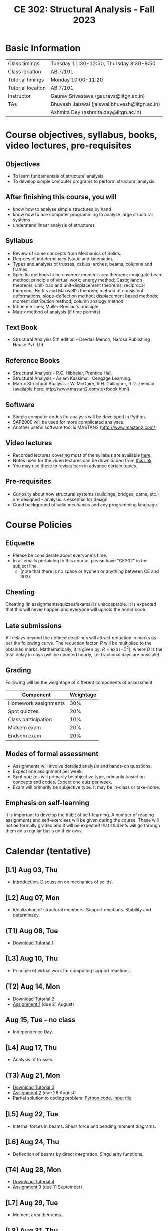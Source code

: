 #+TITLE: CE 302: Structural Analysis - Fall 2023
# #+OPTIONS: 

* Basic Information
|-------------------+-------------------------------------------------------------|
| Class timings     | Tuesday 11:30-12:50, Thursday 8:30-9:50  |
| Class location    | AB 7/101                                                    |
|-------------------+-------------------------------------------------------------|
| Tutorial timings  | Monday 10:00-11:20                                          |
| Tutorial location | AB 7/101                                                    |
|-------------------+-------------------------------------------------------------|
| Instructor        | Gaurav Srivastava (gauravs@iitgn.ac.in)                     |
|-------------------+-------------------------------------------------------------|
| TAs               | Bhuvesh Jaiswal (jaiswal.bhuvesh@iitgn.ac.in)               |
|                   | Ashmita Dey (ashmita.dey@iitgn.ac.in)                       |
|-------------------+-------------------------------------------------------------|


* Course objectives, syllabus, books, video lectures, pre-requisites
** Objectives
- To learn fundamentals of structural analysis.
- To develop simple computer programs to perform structural analysis.

** After finishing this course, you will
- know how to analyse simple structures by hand
- know how to use computer programming to analyze large structural systems
- understand linear analysis of structures

** Syllabus
- Review of some concepts from Mechanics of Solids.
- Degrees of indeterminacy (static and kinematic).
- Types and analysis of trusses, cables, arches, beams, columns and frames.
- Specific methods to be covered: moment area theorem; conjugate beam method; principle of virtual work; energy method; Castigliano’s theorems; unit-load and unit-displacement theorems; reciprocal theorems; Betti's and Maxwell's theorem; method of consistent deformations; slope-deflection method; displacement based methods; moment distribution method; column analogy method
- Influence lines; Muller-Breslau's principle
- Matrix method of analysis (if time permits)

** Text Book
- Structural Analysis 5th edition - Devdas Menon, Narosa Publishing House Pvt. Ltd.

** Reference Books
- Structural Analysis - R.C. Hibbeler, Prentice Hall.
- Structural Analysis - Aslam Kassimali, Cengage Learning.
- Matrix Structural Analysis - W. McGuire, R.H. Gallagher, R.D. Ziemian (available here: http://www.mastan2.com/textbook.html).

** Software
- Simple computer codes for analysis will be developed in Python.
- SAP2000 will be used for more complicated analyses.
- Another useful software tool is MASTAN2 (http://www.mastan2.com/)

** Video lectures
- Recorded lectures covering most of the syllabus are available [[https://www.youtube.com/watch?v=KU9GYaHTggY&list=PLKg8NoX0BvK3NuUsHHFGsEV4bZ2UkPFa7][here]].
- Notes used for the video lectures can be downloaded from [[https://drive.google.com/file/d/11r7tvgJRdWneozB_me78v2imqQutjZBC/view?usp=sharing][this link]].
- You may use these to revise/learn in advance certain topics.

** Pre-requisites
- Curiosity about how structural systems (buildings, bridges, dams, etc.) are designed -- analysis is essential for design.
- Good background of solid mechanics and any programming language.

* Course Policies
** Etiquette
- Please be considerate about everyone's time.
- In all emails pertaining to this course, please have "CE302" in the subject line.
	- (note that there is no space or hyphen or anything between CE and 302)

** Cheating
Cheating (in assignments/quizzes/exams) is unacceptable. It is expected that this will never happen and everyone will uphold the honor code.

** Late submissions
All delays beyond the defined deadlines will attract reduction in marks as per the following curve.
The reduction factor, $R$ will be multiplied to the obtained marks. Mathematically, it is given by: $R = \exp(-D^2)$, where $D$ is the total delay in days (will be counted hourly, i.e. fractional days are possible).
[[./imgs/deadline-delay-reduction.png]]

** Grading
Following will be the weightage of different components of assessment
| Component            | Weightage |
|----------------------+-----------|
| Homework assignments |       30% |
| Spot quizzes         |       20% |
| Class participation  |       10% |
| Midsem exam          |       20% |
| Endsem exam          |       20% |

** Modes of formal assessment
- Assignments will involve detailed analysis and hands-on questions.
- Expect one assignment per week.
- Spot quizzes will primarily be objective type, primarily based on concepts and codes. Expect one quiz per week.
- Exam will primarily be subjective type. It may be in-class or take-home.

** Emphasis on self-learning
It is important to develop the habit of self-learning. A number of reading assignments and self-exercises will be given during the course. These will not be formally graded and it will be expected that students will go through them on a regular basis on their own.

* Calendar (tentative)
# run the following to create calendar date list
#+BEGIN_SRC emacs-lisp :exports none
;; (let ((start_date "2023-08-02")
;;       (end_date   "2023-11-24"))
;;   ;(message (1+ start_date))
;;   ;(message (org-parse-time-string start_date))
;;   (gs/calendar-list start_date end_date)
;; )
(gs/calendar-list "2023-08-02" "2023-11-24")
#+END_SRC

** [L1] Aug 03, Thu
- Introduction. Discussion on mechanics of solids.
** [L2] Aug 07, Mon
- Idealization of structural members. Support reactions. Stability and determinacy.
** (T1) Aug 08, Tue
- [[https://drive.google.com/file/d/1-PlOJjICuQxCp_1yApbPxeer4iluRw4_/view?usp=sharing][Download Tutorial 1]]
** [L3] Aug 10, Thu
- Principle of virtual work for computing support reactions.
** (T2) Aug 14, Mon
- [[https://drive.google.com/file/d/1g3rs1mZ9ZLZWQ_pA7ZwNzIj5O7a_ajgW/view?usp=sharing][Download Tutorial 2]]
- [[https://drive.google.com/file/d/1nRiGO-myzmOm6xg-YzqhUwHe0HcliRus/view?usp=sharing][Assignment 1]] (due 21 August)
** Aug 15, Tue -- no class
- Independence Day.
** [L4] Aug 17, Thu
- Analysis of trusses.
** (T3) Aug 21, Mon
- [[https://drive.google.com/file/d/1BRycdJXC8cz1b1IdsEdR9smzo0KnC0CU/view?usp=sharing][Download Tutorial 3]]
- [[https://drive.google.com/file/d/1cIXy9au_5GmIchUy6q-x4a5tqFuK-2zn/view?usp=sharing][Assignment 2]] (due 28 August)
- Partial solution to coding problem: [[https://drive.google.com/file/d/1UySAPbJJssbub3IUM8aFPI15ALmf_kKr/view?usp=sharing][Python code]], [[https://drive.google.com/file/d/1X62fP5M5u7JxrEu-JhPVmzvu0k7a1fFZ/view?usp=sharing][Input file]]
** [L5] Aug 22, Tue
- Internal forces in beams. Shear force and bending moment diagrams.
** [L6] Aug 24, Thu
- Deflection of beams by direct integration. Singularity functions.
** (T4) Aug 28, Mon
- [[https://drive.google.com/file/d/19RQ1-8y-MMBCH-mCcsvrN14vgayGtCQg/view?usp=sharing][Download Tutorial 4]]
- [[https://drive.google.com/file/d/1yHXAVrjrjMSdGaitredHOUNKTiltGjiM/view?usp=sharing][Assignment 3]] (due 11 September)
** [L7] Aug 29, Tue
- Moment area theorems.
** [L8] Aug 31, Thu
- Conjugate beam method.
** Sep 02 - Sep 06 -- Examination 1 duration
- Sep 06 from 16:30 - 18:00 in AB 3/215.
** Sep 07, Thu -- no class
- Janmashtami (Vaishnavi)
** (T5) Sep 11, Mon
- [[https://drive.google.com/file/d/1Ufrl2T52bM6KxUmOp44aB60o5hn5NMRP/view?usp=sharing][Download Tutorial 5]]
- [[https://drive.google.com/file/d/1PL4P8050eUIuVEWy_3afGB2qgtmQ8s8j/view?usp=sharing][Assignment 4]] (due 18 September)
** [L9] Sep 12, Tue
- Energy and complimentary energy.
** [L10] Sep 14, Thu
- Castigliano's theorems. Energy methods.
** (T6) Sep 18, Mon
** [L11] Sep 19, Tue
- Principle of virtual work. Unit load and displacement methods.
** [L12] Sep 21, Thu
- Unit load and displacement methods. Maxwell's and Betti's theorems.
** (T7) Sep 25, Mon
** [L13] Sep 26, Tue
- Theorem of three moments.
** Sep 28, Thu -- no class
- Milad-un-Nabi (Id-e-Milad)
** Oct 02, Mon -- no class
- Mahatma Gandhi's Birthday
** [L14] Oct 03, Tue
- Theorem of three moments.
** [L15] Oct 05, Thu
- Generalization of force-based methods. Flexibility matrix.
** (T8) Oct 09, Mon
** [L16] Oct 10, Tue
- Slope-deflection equations.
** Oct 11 - Oct 15 -- Examination 2 duration
** (T9) Oct 16, Mon
** [L17] Oct 17, Tue
- Slope-deflection equations.
** [L18] Oct 19, Thu
- Slope-deflection equations.
** Oct 21 - October 29 -- Mid semester recess
** (T10) Oct 30, Mon
** [L19] Oct 31, Tue
- Moment distribution method.
** [L20] Nov 02, Thu
- Moment distribution method.
** (T11) Nov 06, Mon
** [L21] Nov 07, Tue
- Moment distribution method.
** [L22] Nov 09, Thu
- Moment distribution method.
** (T12) Nov 13, Mon
** [L23] Nov 14, Tue
- Cables and arches.
** [L24] Nov 16, Thu
- Cables and arches.
** (T13) Nov 20, Mon
** [L25] Nov 21, Tue
- Influence line diagrams.
- Muller-Breslau's principle.
** [L26] Nov 23, Thu
- Influence line diagrams.
- Muller-Breslau's principle.
** Nov 25 - Nov 30 -- Examination 3 duration
*** Final exam
